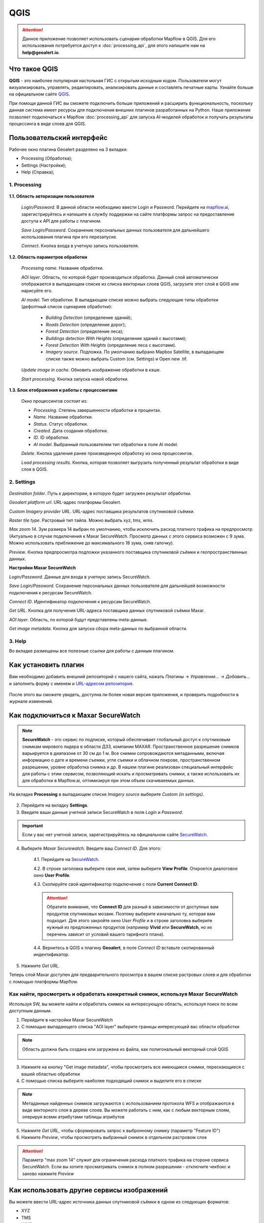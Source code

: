 QGIS
=============

.. attention::
 Данное приложение позволяет использовать сценарии обработки Mapflow в QGIS. Для его использования потребуется доступ к :doc:`processing_api`, для этого напишите нам на **help@geoalert.io**.


Что такое QGIS
---------------


**QGIS** - это наиболее популярная настольная ГИС с открытым исходным кодом. Пользователи могут визуализировать, управлять, редактировать, анализировать данные и составлять печатные карты. Узнайте больше на официальном сайте `QGIS <https://www.qgis.org/>`_. 

При помощи данной ГИС  вы сможете подключить больше приложений и расширить функциональность, поскольку данная система имеет ресурсы для подключения внешних плагинов разработанных на Python. Наше приложение позволяет подключаться к Mapflow :doc:`processing_api` для запуска AI-моделей обработок и получать результаты процессинга в виде слоев для QGIS.


Пользовательский интерфейс
---------------------------

Рабочее окно плагина Geoalert разделено на 3 вкладки:

- Processing (Обработка);
- Settings (Настройки);
- Help (Справка);

1. Processing
~~~~~~~~~~~~~~~

    .. figure:: _static/qgis/processing_tab.png
         :alt: View of the processing tab
         :align: center
         :width: 15cm


**1.1. Область авторизации пользователя**

    *Login/Password*. В данной области необходимо ввести Login и Password. Перейдите на `mapflow.ai <https://mapflow.ai/ru>`_, зарегистрируйтесь и напишите в службу поддержки на сайте платформы запрос на предоставление доступа к API для работы с плагином.

    *Save Login/Password*. Сохранение персональных данных пользователя для дальнейшего использования плагина при его перезапуске.

    *Connect*. Кнопка входа в учетную запись пользователя.

**1.2. Область параметров обработки**

    *Processing name*. Название обработки.

    *AOI layer*. Область, по которой будет производиться обработка. Данный слой автоматически отображается в выпадающем списке из списка векторных слоев QGIS, загрузите этот слой в QGIS или нарисуйте его.

    *AI model*. Тип обработки. В выпадающем списке можно выбрать следующие типы обработки (дефолтный список сценариев обработки):
       
        - *Building Detection* (определение зданий);
        - *Roads Detection* (определение дорог);
        - *Forest Detection* (определение леса);
        - *Buildings detection With Heights* (определение зданий с высотами);
        - *Forest Detection With Heights* (определение леса с высотами).
        - *Imagery source*. Подложка. По умолчанию выбрано Mapbox Satellite, в выпадающем списке также можно выбрать Custom (см.  Settings) и Open new .tif.

    *Update image in cache*. Обновить изображение обработки в кэше.

    *Start processing*. Кнопка запуска новой обработки.
     
**1.3. Блок отображения и работы с процессингами**

    Окно процессингов состоит из:

    - *Processing*. Степень завершенности обработки в процентах.
    - *Name*. Название обработки.
    - *Status*. Статус обработки.
    - *Created*. Дата создания обработки.
    - *ID*. ID обработки.
    - *AI model*. Выбранный пользователем тип обработки в поле AI model.

    *Delete*. Кнопка удаления ранее произведенную обработку из окна процессингов.

    *Load processing results*. Кнопка, которая позволяет выгрузить полученный результат обработки в виде слоя в QGIS.

2. Settings
~~~~~~~~~~~~

.. figure:: _static/qgis/settings_tab.png
         :alt: View of the settings tab
         :align: center
         :width: 15cm

*Destination folder*. Путь к директории, в которую будет загружен результат обработки.

*Geoalert platform url*. URL-адрес платформы Geoalert.

*Custom Imagery provider URL*. URL-адрес поставщика результатов спутниковой съёмки.

*Raster tile type*. Растровый тип тайла. Можно выбрать xyz, tms, wms.

*Max zoom 14*. Зум размера 14 выбран по умолчанию, чтобы исключить расход платного трафика на предпросмотр (Актуально в случае подключения к Maxar SecureWatch. Просмотр данных с этого сервиса возможен с 9 зума. Можно использовать приближение до максимального 18 зума, сняв галочку).

*Preview*. Кнопка предпросмотра подложки указанного поставщика  спутниковой съёмки и геопространственных данных.

**Настройки Maxar SecureWatch**

*Login/Password*. Данные для входа в учетную запись SecureWatch.

*Save Login/Password*. Сохранение персональных данных пользователя для дальнейшей возможности подключения к ресурсам SecureWatch.

*Connect ID*. Идентификатор подключения к ресурсам SecureWatch. 

*Get URL*. Кнопка для получения URL-адреса поставщика данных спутниковой съёмки Maxar.

*AOI layer*. Область, по которой будут представлены meta-данные.

*Get image metadata*. Кнопка для запуска сбора meta-данных по выбранной области.

3. Help
~~~~~~~~

Во вкладке размещены все полезные ссылки для работы с данным плагином.

Как установить плагин
----------------------

Вам необходимо добавить внешний репозиторий с нашего сайта, нажать *Плагины* -> *Управление...* -> *Добавить…* и заполнить форму с именем и `URL-адресом репозитория <https://qgis.mapflow.ai/mapflow.xml>`_.
 
.. figure:: _static/qgis/add_repo.png
         :alt: Add repo
         :align: center
         :width: 15cm

После этого вы сможете увидеть, доступна ли более новая версия приложения, и проверить подробности в журнале изменений.
  

Как подключиться к Maxar SecureWatch
------------------------------------

.. note::
    **SecureWatch** - это сервис по подписке, который обеспечивает глобальный доступ к спутниковым снимкам мирового лидера в области ДЗЗ, компании MAXAR. Пространственное разрешение снимков варьируется в диапазоне от 30 см до 1 м. Все снимки сопровождаются метаданными, включая информацию о дате и времени съемки, угле съемки и облачном покрове, пространственном разрешении, уровне обработка снимка и др. В нашем плагине реализован специальный интерфейс для работы с этим сервисом, позволяющий искать и просматривать снимки, а также использовать их для обработки в Mapflow.ai, оптимизируя при этом объем скачиваеемых данных.

На вкладке **Processing** в выпадающем списке *Imagery source* выберите *Custom (in settings)*.

 .. figure:: _static/qgis/Geoalert_processing.png
         :alt: Processing dialog
         :align: center
         :width: 15cm

2. Перейдите на вкладку **Settings**.
 
3. Введите ваши данные учетной записи  SecureWatch в поля *Login* и *Password*.

.. important:: 
    Если у вас нет учетной записи, зарегистрируйтесь на официальном сайте `SecureWatch <https://explore.maxar.com/securewatch-demo>`_.
 
4. Выберите *Maxar Securewatch*. Введите ваш *Connect ID*. Для этого:

     4.1. Перейдите на `SecureWatch <https://securewatch.digitalglobe.com/myDigitalGlobe/logout-from-ended-session>`_.

     4.2. В строке заголовка выберите свое имя, затем выберите **View Profile**. Откроется диалоговое окно **User Profile**.
 
     4.3. Скопируйте свой идентификатор подключения с поля **Current Connect ID**.
     
     .. figure:: _static/qgis/SecureWatch_user_profile.jpg
         :alt: Your user profile in SecureWatch
         :align: center
         :width: 15cm

     .. attention::
         Обратите внимание, что **Connect ID** для разный в зависимости от доступных вам продуктов спутниковых мозаик. Поэтому выберите изначально ту, которая вам подходит. Для этого закройте окно *User Profile* и в строке заголовка выберите нужный из предложенных продуктов (например **Vivid** или **SecureWatch**, но их перечень зависит от условий вашего тарифного плана).

     4.4. Вернитесь в QGIS к плагину **Geoalert**, в поле *Connect ID* вставьте скопированный индентификатор.
   
5. Нажмите *Get URL*. 
     
Теперь слой Maxar доступен для предварительного просмотра в вашем списке растровых слоев и для обработки с помощью платформы Mapflow.


Как найти, просмотреть и обработать конкретный снимок, используя Maxar SecureWatch
~~~~~~~~~~~~~~~~~~~~~~~~~~~~~~~~~~~~~~~~~~~~~~~~~~~~~~~~~~~~~~~~~~~~~~~~~~~~~~~~~~

Используя SW, вы можете найти и обработать снимок на интересующую область, используя поиск по всем доступным данным.

1. Перейдите в настройки Maxar SecureWatch

2. С помощью выпадающего списка "AOI layer" выберите границы интересующей вас области обработки

.. note::
    Область должна быть создана или загружена из файла, как полигональный векторный слой QGIS

     .. figure:: _static/qgis/add_SW_WFS.png
         :alt: Get specific image from SW
         :align: center
         :width: 15cm    

3. Нажмите на кнопку "Get image metadata", чтобы просмотреть все имеющиеся снимки, перескающиеся с вашей областью обработки

4. С помощью списка выберите наиболее подходящий снимок и выделите его в списке

.. note::
    Метаданные найденных снимков загружаются с использованием протокола WFS и отображаются в виде векторного слоя в дереве слоев. Вы можете работать с ним, как с любым векторным слоям, оперируя всеми атрибутами таблицы атрибутов

5. Нажмите *Get URL*, чтобы сформировать запрос к выбронному снимку (параметр "Feature ID")

6. Нажмите *Preview*, чтобы просмотреть выбранный снимок в отдельном растровом слое

.. attention::
    Параметр "max zoom 14" служит для ограничения расхода платного трафика на стороне сервиса SecureWatch. Если вы хотите просматривать снимок в полном разрешении - отключите чекбокс и заново нажмите *Preview*



Как использовать другие сервисы изображений
-------------------------------------------

Вы можете ввести URL-адрес источника данных спутниковой съёмки в одном из следующих форматов:

* XYZ
* TMS
* WMS
* Quadkey

Все форматы представляют собой наиболее широко используемые стандарты для получения изображений с географической привязкой через http


Как обрабатывать ваши собственные изображения
----------------------------------------------


Вы можете загрузить свой локальный растр в формате GeoTIF (*Open new .tif*). Каждый файл, добавленный в качестве растрового слоя в QGIS, отображается в раскрывающемся списке и может быть выбран для загрузки и обработки. Открытие файлы через *Open new .tif* также добавляет его в список слоев QGIS с возможностью выбора.

 .. figure:: _static/qgis/upload_tif.png
         :alt: Upload TIF, select from list
         :align: center
         :width: 15cm
